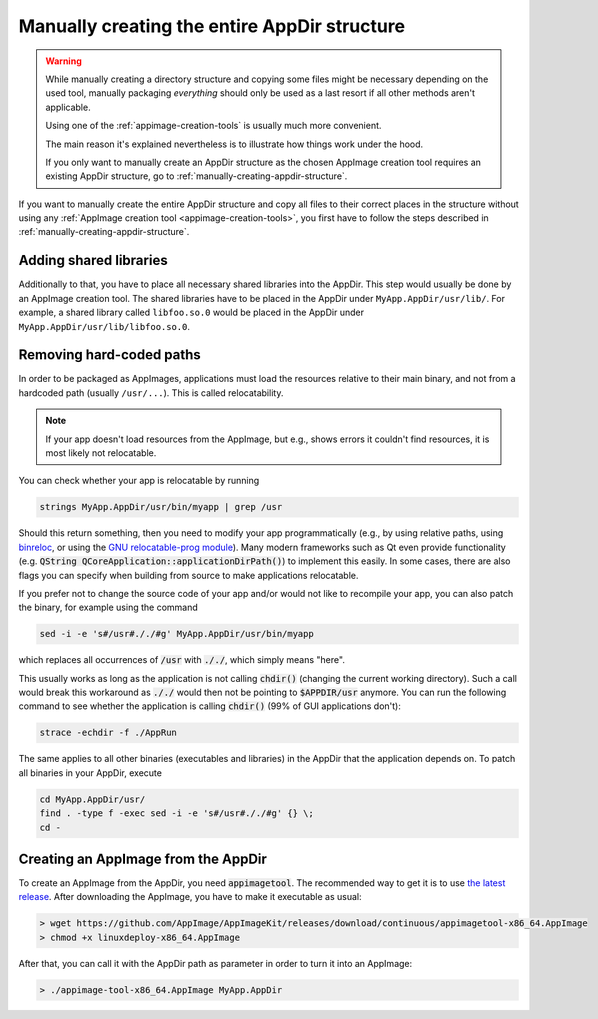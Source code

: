 .. _manually-fully-creating-appdir-structure:

Manually creating the entire AppDir structure
=============================================

.. warning::
   While manually creating a directory structure and copying some files might be necessary depending on the used tool, manually packaging *everything* should only be used as a last resort if all other methods aren't applicable.

   Using one of the :ref:`appimage-creation-tools` is usually much more convenient.

   The main reason it's explained nevertheless is to illustrate how things work under the hood.

   If you only want to manually create an AppDir structure as the chosen AppImage creation tool requires an existing AppDir structure, go to :ref:`manually-creating-appdir-structure`.


If you want to manually create the entire AppDir structure and copy all files to their correct places in the structure without using any :ref:`AppImage creation tool <appimage-creation-tools>`, you first have to follow the steps described in :ref:`manually-creating-appdir-structure`.


Adding shared libraries
-----------------------

Additionally to that, you have to place all necessary shared libraries into the AppDir. This step would usually be done by an AppImage creation tool. The shared libraries have to be placed in the AppDir under ``MyApp.AppDir/usr/lib/``. For example, a shared library called ``libfoo.so.0`` would be placed in the AppDir under ``MyApp.AppDir/usr/lib/libfoo.so.0``.


Removing hard-coded paths
-------------------------

In order to be packaged as AppImages, applications must load the resources relative to their main binary, and not from a hardcoded path (usually ``/usr/...``). This is called relocatability.

.. note::

   If your app doesn't load resources from the AppImage, but e.g., shows errors it couldn't find resources, it is most likely not relocatable.

You can check whether your app is relocatable by running

.. code-block:: shell

	strings MyApp.AppDir/usr/bin/myapp | grep /usr

Should this return something, then you need to modify your app programmatically (e.g., by using relative paths, using `binreloc <https://github.com/limbahq/binreloc>`__, or using the `GNU relocatable-prog module <https://www.gnu.org/software/gnulib/manual/html_node/Supporting-Relocation.html>`_). Many modern frameworks such as Qt even provide functionality (e.g. :code:`QString QCoreApplication::applicationDirPath()`) to implement this easily. In some cases, there are also flags you can specify when building from source to make applications relocatable.

If you prefer not to change the source code of your app and/or would not like to recompile your app, you can also patch the binary, for example using the command

.. code-block:: shell

    sed -i -e 's#/usr#././#g' MyApp.AppDir/usr/bin/myapp

which replaces all occurrences of :code:`/usr` with :code:`././`, which simply means "here".

This usually works as long as the application is not calling :code:`chdir()` (changing the current working directory). Such a call would break this workaround as :code:`././` would then not be pointing to :code:`$APPDIR/usr` anymore. You can run the following command to see whether the application is calling :code:`chdir()` (99% of GUI applications don't):

.. code-block:: shell

	strace -echdir -f ./AppRun

The same applies to all other binaries (executables and libraries) in the AppDir that the application depends on. To patch all binaries in your AppDir, execute

.. code-block:: shell

	cd MyApp.AppDir/usr/
	find . -type f -exec sed -i -e 's#/usr#././#g' {} \;
	cd -


Creating an AppImage from the AppDir
------------------------------------

To create an AppImage from the AppDir, you need :code:`appimagetool`. The recommended way to get it is to use `the latest release <https://github.com/AppImage/AppImageKit/releases/latest>`_. After downloading the AppImage, you have to make it executable as usual:

.. code-block:: bash

   > wget https://github.com/AppImage/AppImageKit/releases/download/continuous/appimagetool-x86_64.AppImage
   > chmod +x linuxdeploy-x86_64.AppImage

After that, you can call it with the AppDir path as parameter in order to turn it into an AppImage:

.. code-block:: bash

   > ./appimage-tool-x86_64.AppImage MyApp.AppDir

